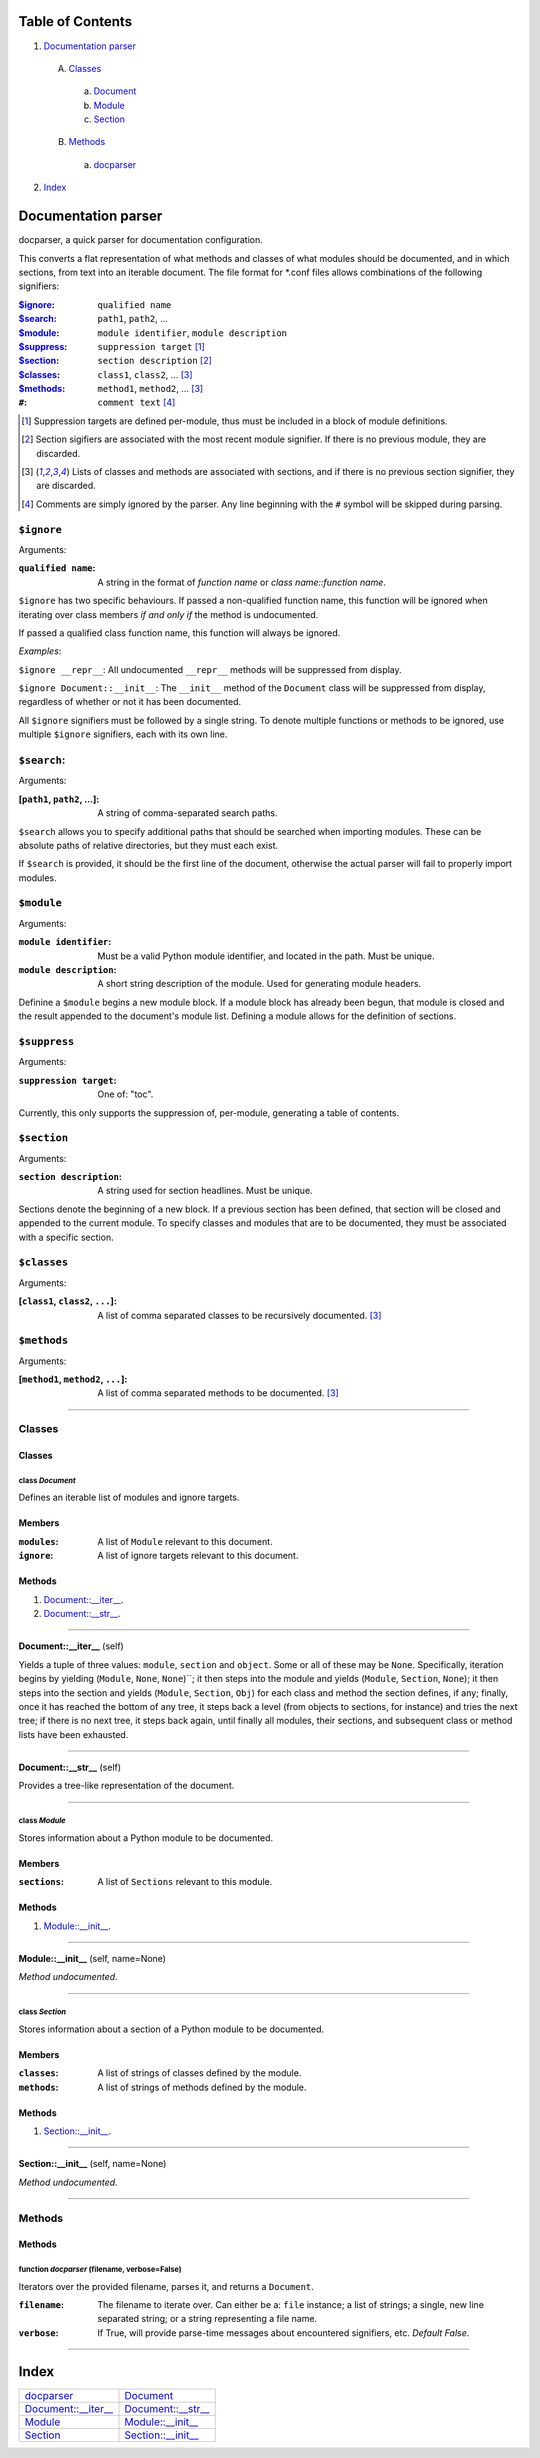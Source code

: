 
Table of Contents
=================

1. `Documentation parser`_

  A. `Classes`_

    a. `Document`_
    b. `Module`_
    c. `Section`_

  B. `Methods`_

    a. `docparser`_

2. `Index`_

.. _Documentation parser:

Documentation parser
====================

docparser, a quick parser for documentation configuration.

This converts a flat representation of what methods and classes of what modules
should be documented, and in which sections, from text into an iterable
document. The file format for \*.conf files allows combinations of the following
signifiers:

:`$ignore`_: ``qualified name``
:`$search`_: ``path1``, ``path2``, ...
:`$module`_: ``module identifier``, ``module description``
:`$suppress`_: ``suppression target`` [1]_
:`$section`_: ``section description`` [2]_
:`$classes`_: ``class1``, ``class2``, ... [3]_
:`$methods`_:  ``method1``, ``method2``, ... [3]_
:``#``: ``comment text`` [4]_

.. [1] Suppression targets are defined per-module, thus must be included in a
       block of module definitions.
.. [2] Section sigifiers are associated with the most recent module signifier.
       If there is no previous module, they are discarded.
.. [3] Lists of classes and methods are associated with sections, and if there is no
       previous section signifier, they are discarded.
.. [4] Comments are simply ignored by the parser. Any line beginning with the
       ``#`` symbol will be skipped during parsing.

.. _$ignore:

``$ignore``
-----------

Arguments:

:``qualified name``: A string in the format of *function name* or *class
                     name::function name*.

``$ignore`` has two specific behaviours. If passed a non-qualified function
name, this function will be ignored when iterating over class members *if and
only if* the method is undocumented.

If passed a qualified class function name, this function will always be ignored.

*Examples*:

``$ignore __repr__``: All undocumented ``__repr__`` methods will be suppressed
from display.

``$ignore Document::__init__``: The ``__init__`` method of the ``Document``
class will be suppressed from display, regardless of whether or not it has been
documented.

All ``$ignore`` signifiers must be followed by a single string. To denote
multiple functions or methods to be ignored, use multiple ``$ignore``
signifiers, each with its own line.

.. _$search:

``$search``:
------------

Arguments: 

:[``path1``, ``path2``, ...]: A string of comma-separated search paths.

``$search`` allows you to specify additional paths that should be searched when
importing modules. These can be absolute paths of relative directories, but they
must each exist.

If ``$search`` is provided, it should be the first line of the document,
otherwise the actual parser will fail to properly import modules.

.. _$module:

``$module``
-----------

Arguments:

:``module identifier``: Must be a valid Python module identifier, and located in
                        the path. Must be unique.
:``module description``: A short string description of the module. Used for
                         generating module headers.

Definine a ``$module`` begins a new module block. If a module block has already
been begun, that module is closed and the result appended to the document's
module list. Defining a module allows for the definition of sections.

.. _$suppress:

``$suppress``
-------------

Arguments:

:``suppression target``: One of: "toc".

Currently, this only supports the suppression of, per-module, generating a table
of contents.

.. _$section:

``$section``
------------

Arguments:

:``section description``: A string used for section headlines. Must be unique.

Sections denote the beginning of a new block. If a previous section has been
defined, that section will be closed and appended to the current module. To
specify classes and modules that are to be documented, they must be associated
with a specific section.

.. _$classes:

``$classes``
------------

Arguments:

:[``class1``, ``class2``, ``...``]: A list of comma separated classes to be
                                    recursively documented. [3]_

.. _$methods:

``$methods``
------------

Arguments:

:[``method1``, ``method2``, ``...``]: A list of comma separated methods to be
                                      documented. [3]_

~~~~~~~~~~~~~~~~~~~~~~~~~~~~~~~~~~~~~~~~~~~~~~~~~~~~~~~~~~~~~~~~~~~~~~~~~~~~~~~~

.. _Classes:

Classes
-------

Classes
#######


.. _Document:

class *Document*
^^^^^^^^^^^^^^^^

Defines an iterable list of modules and ignore targets.

Members
#######

:``modules``: A list of ``Module`` relevant to this document.
:``ignore``: A list of ignore targets relevant to this document.

Methods
#######

1. `Document::__iter__`_.
2. `Document::__str__`_.

~~~~~~~~~~~~~~~~~~~~~~~~~~~~~~~~~~~~~~~~~~~~~~~~~~~~~~~~~~~~~~~~~~~~~~~~~~~~~~~~

.. _Document::__iter__:

**Document::__iter__** (self)

Yields a tuple of three values: ``module``, ``section`` and ``object``.
Some or all of these may be ``None``. Specifically, iteration begins by
yielding (``Module``, ``None``, ``None``)``; it then steps into the
module and yields (``Module``, ``Section``, ``None``); it then steps
into the section and yields (``Module``, ``Section``, ``Obj``) for each
class and method the section defines, if any; finally, once it has
reached the bottom of any tree, it steps back a level (from objects to
sections, for instance) and tries the next tree; if there is no next
tree, it steps back again, until finally all modules, their sections,
and subsequent class or method lists have been exhausted.

~~~~~~~~~~~~~~~~~~~~~~~~~~~~~~~~~~~~~~~~~~~~~~~~~~~~~~~~~~~~~~~~~~~~~~~~~~~~~~~~

.. _Document::__str__:

**Document::__str__** (self)

Provides a tree-like representation of the document.

~~~~~~~~~~~~~~~~~~~~~~~~~~~~~~~~~~~~~~~~~~~~~~~~~~~~~~~~~~~~~~~~~~~~~~~~~~~~~~~~

.. _Module:

class *Module*
^^^^^^^^^^^^^^

Stores information about a Python module to be documented.

Members
#######

:``sections``: A list of ``Sections`` relevant to this module.

Methods
#######

1. `Module::__init__`_.

~~~~~~~~~~~~~~~~~~~~~~~~~~~~~~~~~~~~~~~~~~~~~~~~~~~~~~~~~~~~~~~~~~~~~~~~~~~~~~~~

.. _Module::__init__:

**Module::__init__** (self, name=None)

*Method undocumented*.

~~~~~~~~~~~~~~~~~~~~~~~~~~~~~~~~~~~~~~~~~~~~~~~~~~~~~~~~~~~~~~~~~~~~~~~~~~~~~~~~

.. _Section:

class *Section*
^^^^^^^^^^^^^^^

Stores information about a section of a Python module to be documented.

Members
#######

:``classes``: A list of strings of classes defined by the module.
:``methods``: A list of strings of methods defined by the module.

Methods
#######

1. `Section::__init__`_.

~~~~~~~~~~~~~~~~~~~~~~~~~~~~~~~~~~~~~~~~~~~~~~~~~~~~~~~~~~~~~~~~~~~~~~~~~~~~~~~~

.. _Section::__init__:

**Section::__init__** (self, name=None)

*Method undocumented*.

~~~~~~~~~~~~~~~~~~~~~~~~~~~~~~~~~~~~~~~~~~~~~~~~~~~~~~~~~~~~~~~~~~~~~~~~~~~~~~~~

.. _Methods:

Methods
-------

Methods
#######

.. _docparser:

function *docparser* (filename, verbose=False)
^^^^^^^^^^^^^^^^^^^^^^^^^^^^^^^^^^^^^^^^^^^^^^

Iterators over the provided filename, parses it, and returns a ``Document``.

:``filename``: The filename to iterate over. Can either be a: ``file``
               instance; a list of strings; a single, new line separated
               string; or a string representing a file name.
:``verbose``: If True, will provide parse-time messages about encountered
              signifiers, etc. *Default False*.

~~~~~~~~~~~~~~~~~~~~~~~~~~~~~~~~~~~~~~~~~~~~~~~~~~~~~~~~~~~~~~~~~~~~~~~~~~~~~~~~

.. _Index:

Index
=====

+-------------------------+-------------------------+
|`docparser`_             |`Document`_              |
+-------------------------+-------------------------+
|`Document::__iter__`_    |`Document::__str__`_     |
+-------------------------+-------------------------+
|`Module`_                |`Module::__init__`_      |
+-------------------------+-------------------------+
|`Section`_               |`Section::__init__`_     |
+-------------------------+-------------------------+